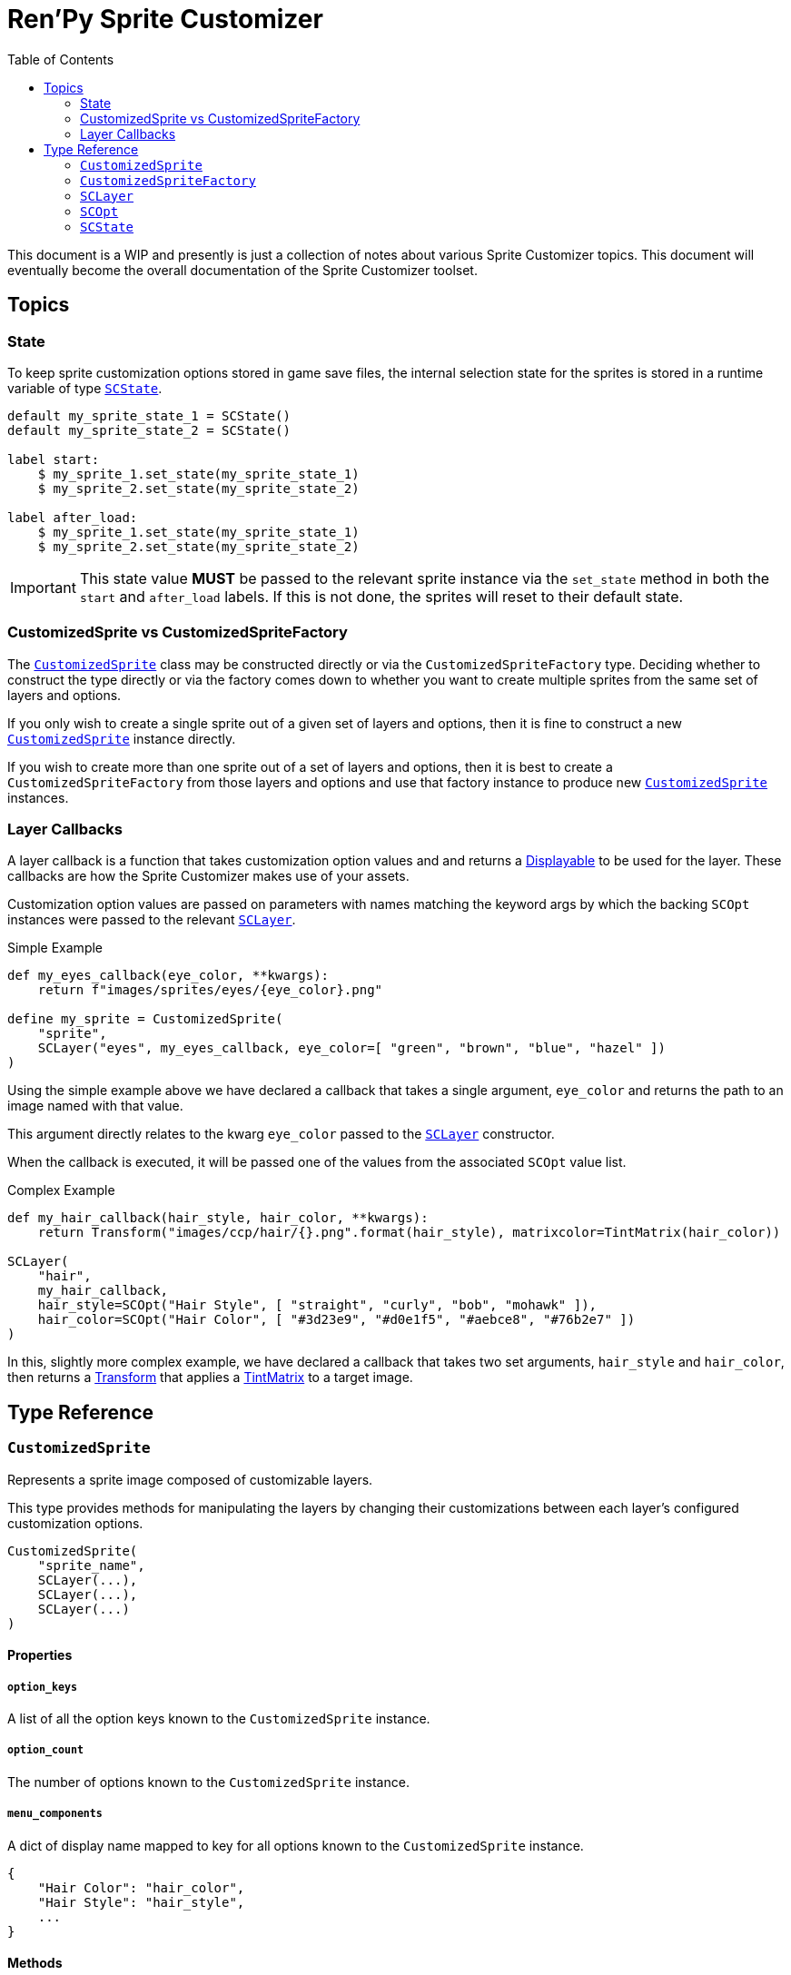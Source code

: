 = Ren'Py Sprite Customizer
:source-highlighter: highlight.js
:toc:
:icons: font

This document is a WIP and presently is just a collection of notes about various
Sprite Customizer topics.  This document will eventually become the overall
documentation of the Sprite Customizer toolset.

== Topics

=== State

To keep sprite customization options stored in game save files, the internal
selection state for the sprites is stored in a runtime variable of type
<<sc-state>>.

[source, python]
----
default my_sprite_state_1 = SCState()
default my_sprite_state_2 = SCState()

label start:
    $ my_sprite_1.set_state(my_sprite_state_1)
    $ my_sprite_2.set_state(my_sprite_state_2)

label after_load:
    $ my_sprite_1.set_state(my_sprite_state_1)
    $ my_sprite_2.set_state(my_sprite_state_2)
----

[IMPORTANT]
--
This state value *MUST* be passed to the relevant sprite instance via the
`set_state` method in both the `start` and `after_load` labels.  If this is not
done, the sprites will reset to their default state.
--

=== CustomizedSprite vs CustomizedSpriteFactory

The <<custom-sprite>> class may be constructed directly or via the
`CustomizedSpriteFactory` type.  Deciding whether to construct the type directly
or via the factory comes down to whether you want to create multiple sprites
from the same set of layers and options.

If you only wish to create a single sprite out of a given set of layers and
options, then it is fine to construct a new <<custom-sprite>> instance
directly.

If you wish to create more than one sprite out of a set of layers and options,
then it is best to create a `CustomizedSpriteFactory` from those layers and
options and use that factory instance to produce new <<custom-sprite>>
instances.

=== Layer Callbacks

A layer callback is a function that takes customization option values and
and returns a link:https://www.renpy.org/doc/html/displayables.html[Displayable]
to be used for the layer.  These callbacks are how the Sprite Customizer makes
use of your assets.

Customization option values are passed on parameters with names matching the
keyword args by which the backing `SCOpt` instances were passed to the relevant
<<sc-layer>>.

.Simple Example
[source, python]
----
def my_eyes_callback(eye_color, **kwargs):
    return f"images/sprites/eyes/{eye_color}.png"

define my_sprite = CustomizedSprite(
    "sprite",
    SCLayer("eyes", my_eyes_callback, eye_color=[ "green", "brown", "blue", "hazel" ])
)
----

Using the simple example above we have declared a callback that takes a single
argument, `eye_color` and returns the path to an image named with that value.

This argument directly relates to the kwarg `eye_color` passed to the
<<sc-layer>> constructor.

When the callback is executed, it will be passed one of the values from the
associated `SCOpt` value list.

.Complex Example
[source, python]
----
def my_hair_callback(hair_style, hair_color, **kwargs):
    return Transform("images/ccp/hair/{}.png".format(hair_style), matrixcolor=TintMatrix(hair_color))

SCLayer(
    "hair",
    my_hair_callback,
    hair_style=SCOpt("Hair Style", [ "straight", "curly", "bob", "mohawk" ]),
    hair_color=SCOpt("Hair Color", [ "#3d23e9", "#d0e1f5", "#aebce8", "#76b2e7" ])
)
----

In this, slightly more complex example, we have declared a callback that takes
two set arguments, `hair_style` and `hair_color`, then returns a
link:https://www.renpy.org/doc/html/transforms.html#transforms[Transform] that
applies a
link:https://www.renpy.org/doc/html/matrixcolor.html#TintMatrix[TintMatrix] to
a target image.

== Type Reference

[#custom-sprite]
=== `CustomizedSprite`

Represents a sprite image composed of customizable layers.

This type provides methods for manipulating the layers by changing their
customizations between each layer's configured customization options.

[source, python]
----
CustomizedSprite(
    "sprite_name",
    SCLayer(...),
    SCLayer(...),
    SCLayer(...)
)
----

==== Properties

===== `option_keys`

A list of all the option keys known to the `CustomizedSprite` instance.

===== `option_count`

The number of options known to the `CustomizedSprite` instance.

===== `menu_components`

A dict of display name mapped to key for all options known to the
`CustomizedSprite` instance.

[source, python]
----
{
    "Hair Color": "hair_color",
    "Hair Style": "hair_style",
    ...
}
----

==== Methods


===== `+__init__+`

Initializes the new `CustomizedSprite` instance with the given arguments.

====== Arguments

[cols="1h,1m,8"]
|===
| `image_name`
| str
| Name of the image that will be created for this sprite.  This name is the
value that will be used when referencing the sprite elsewhere in scripts via
`show`, `add`, etc...

| `*layers`
| <<sc-layer>>[]
| One or more layers from which the sprite should be created.  The layers are
stacked on top of one another in the passed order.  This means the first given
layer will be at the "back" of the sprite, where the last given layer will be at
the "front".
|===


===== `_require_option`

Requires that the given option key is known to the current `CustomizedSprite`
instance or one of its layers.

If the option key is not known, an exception will be thrown.

====== Arguments

[cols="1h,1m,8"]
|===
| `option`
| str
| Keyword for the option to require.
|===


===== `set_state`

Sets the internal state object of this `CustomizedSprite` instance to the given
<<sc-state>> instance.

====== Arguments

[cols="1h,1m,8"]
|===
| `state`
| <<sc-state>>
| State object to use for storing customization option selections.
|===


===== `inc_selection`

Increments the selection value for the target option.

====== Arguments

[cols="1h,1m,8"]
|===
| `option`
| str
| Keyword of the option for which the selection should be incremented.
|===


===== `dec_selection`

Deccrements the selection value for the target option.

====== Arguments

[cols="1h,1m,8"]
|===
| `option`
| str
| Keyword of the option for which the selection should be decremented.
|===


===== `option_display_name`

Returns the display name value for the target option.

====== Arguments

[cols="1h,1m,8"]
|===
| `option`
| str
| Keyword of the option for which the display name should be returned.
|===

====== Returns

[cols="1m,9"]
|===
| str
| Display name value for the target option.
|===


[#custom-sprite-fac]
=== `CustomizedSpriteFactory`



[#sc-layer]
=== `SCLayer`

Represents a single layer in a customizable sprite.

This layer has zero or more customization options provided at construction time
via named <<sc-opt>> keyword args.  The user's selections of those options are
then passed to the given `layer_callback` to construct the underlying
link:https://www.renpy.org/doc/html/displayables.html[Displayable] for the
layer.

[source, python]
----
SCLayer("name", callback, option=SCOpt("Option", [ "some", "choices" ]))
----

==== Methods

===== `+__init__+`

Initializes the new `SCLayer` instance with the given arguments.

====== Arguments

[cols="1h,1m,8"]
|===
| `name`
| str
| Name of the layer.

| `layer_callback`
| function
| Callback used to create the
link:https://www.renpy.org/doc/html/displayables.html[Displayable] that backs
this layer.

| `**options`
| dict
| Dictionary of keyword arguments that define the options available to this
layer.  These keyword args must all be <<sc-opt>> values.
|===

===== `_require_option`

Requires that an option with the given key is known to this layer.  If no such
option is known, an exception will be thrown.

====== Arguments

[cols="1h,1m,8"]
|===
| `option`
| str
| Key to the option to require.
|===

===== `_render`

A callback that is passed to the
link:https://www.renpy.org/doc/html/displayables.html#DynamicDisplayable[DynamicDisplayable]
instances built via the <<sc-lay-build-image>> method.

This method calls out to the configured `layer_callback` with the options
selected in the <<sc-state>>.

====== Arguments

[cols="1h,1m,8"]
|===
| `st`
| float
| The amount of time the displayable has been shown for.

| `at`
| float
| The amount of time any displayable with the same tag has been shown for.

| `**kwargs`
| dict
| Keyword args that are passed through to the `layer_callback` function.
|===

====== Returns

This method returns a `(d, redraw)` tuple where:
[cols="1h,1m,8"]
|===
| `d`
| link:https://www.renpy.org/doc/html/displayables.html[Displayable]
| Displayable generated by the `layer_callback` function.

| `redraw`
| int\|float
| Maximum amount of time to wait before calling this method again.
|===


===== `clone`

Creates a copy of the current `SCLayer` instance.

====== Returns

A copy of the current `SCLayer` instance sans user state.

===== `set_state`

Replaces the user state store used by this `SCLayer` instance with the given
`SCState` object.

====== Arguments

[cols="1h,1m,8"]
|===
| `state`
| <<sc-state>>
| New state object to back this layer's customization option selections.
|===

===== `inc_selection`

Increments the user selection for the given option.

====== Arguments

[cols="1h,1m,8"]
|===
| `option`
| str
| Keyword for the option whose selection should be incremented.
|===

===== `dec_selection`

Decrements the user selection for the given option.

====== Arguments

[cols="1h,1m,8"]
|===
| `option`
| str
| Keyword for the option whose selection should be decremented.
|===

===== `get_option`

Returns the target <<sc-opt>> value from the current layer.

====== Arguments

[cols="1h,1m,8"]
|===
| `option`
| str
| Keyword for the option to retrieve.
|===

====== Returns

The target <<sc-opt>> instance.

===== `get_option_value`

Returns the option value for the target option and selection.

====== Example

Given the layer:

[source, python]
----
layer = SCLayer("foo", bar, fizz=SCOpt("Buzz", [ "wing", "ding" ]))
----

the following would be true:

[source, python]
----
layer.get_option_value("fizz", 1) == "wing"
layer.get_option_value("fizz", 2) == "ding"
----

====== Arguments

[cols="1h,1m,8"]
|===
| `option`
| str
| Keyword for the option whose value should be returned.

| `selection`
| int
| `1` based index of the option value to retrieve.
|===

====== Returns

Returns the option value for the target option and selection.

===== `option_display_name`

Returns the display name for the target option.

====== Arguments

[cols="1h,1m,8"]
|===
| `option`
| str
| Keyword for the option whose display name should be returned.
|===

====== Returns

The display name for the target option.

===== `option_selection`

Returns the use selected value for the target option.

====== Arguments

[cols="1h,1m,8"]
|===
| `option`
| str
| Keyword for the option whose value should be returned.
|===

====== Returns

The user selected value for the target option.

[#sc-lay-build-image]
===== `build_image`

Builds the
link:https://www.renpy.org/doc/html/displayables.html#DynamicDisplayable[DynamicDisplayable]
that represents this `SCLayer` instance.

====== Returns

The newly constructed
link:https://www.renpy.org/doc/html/displayables.html#DynamicDisplayable[DynamicDisplayable]
instance.


===== `build_attribute`

Builds a link:https://www.renpy.org/doc/html/layeredimage.html[LayeredImage]
https://www.renpy.org/doc/html/layeredimage.html#attribute[Attribute] instance
to represent this `SCLayer` instance.

====== Returns

The newly constructed
https://www.renpy.org/doc/html/layeredimage.html#attribute[Attribute] instance.


[#sc-opt]
=== `SCOpt`

Represents an option set for an <<sc-layer>>, providing options for customizing
that layer.

==== Properties

===== `display_name`

Display name for the set of options.

===== `option_values`

List of option values.

==== Methods

===== `+__init__+`

Initializes the new `SCOpt` object.

====== Arguments

[cols="1h,1m,8"]
|===
| `display_name`
| str
| Display name for the option group.

| `option_values`
| list
| List of values for the option group.
|===


[#sc-state]
=== `SCState`

This class defines an object that is used to hold sprite customization option
selections.  This is used to persist the selected options as part of the game
saves and reload those selections when loading the game from a save.

The state is a map of `1` based indexes of option values.

[source, python]
----
my_sprite_state = SCState()
my_sprite.set_state(my_sprite_state)
----

==== Methods


===== `+__init__+`

Initializes the new, blank `SCState` instance.


===== `get_selection`

Looks up the target selection value.  If the target selection value is unknown
to the `SCState` object, the value `1` will be recorded in the state and
returned from this method.

====== Arguments

[cols="1h,1m,8"]
|===
| `key`
| str
| Selection key.
|===

====== Returns

[cols="1m,9"]
|===
| int
| Current selection state for the given option key.
|===


===== `inc_selection`

Increments the selection value for the iven option to a maximum of `max`,
rolling back over to `1` if it would exceed that maximum.

====== Arguments

[cols="1h,1m,8"]
|===
| `key`
| str
| Key of the selection option whose value should be incremented.

| `max`
| int
| Max value the selection option can possibly be.
|===


===== `dec_selection`

Decrements the selection value for the given option to a minimum of `1`, rolling
over to `max` if it would go below `1`.

====== Arguments

[cols="1h,1m,8"]
|===
| `key`
| str
| Key of the selection option whose value should be decremented.

| `max`
| int
| Max value the selection option can possibly be.
|===
